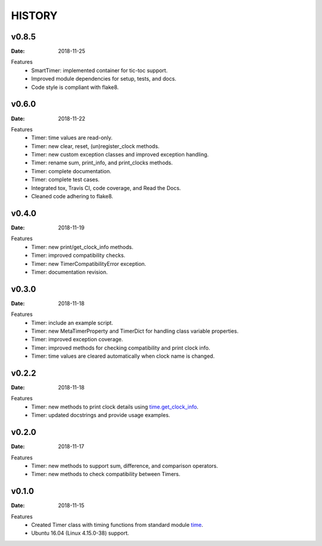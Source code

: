 .. _`time`: https://docs.python.org/3/library/time.html
.. _`time.get_clock_info`:
    https://docs.python.org/3/library/time.html#time.get_clock_info


HISTORY
=======

v0.8.5
------

:Date: 2018-11-25

Features
    * SmartTimer: implemented container for tic-toc support.
    * Improved module dependencies for setup, tests, and docs.
    * Code style is compliant with flake8.


v0.6.0
------

:Date: 2018-11-22

Features
    * Timer: time values are read-only.
    * Timer: new clear, reset, (un)register_clock methods.
    * Timer: new custom exception classes and improved exception handling.
    * Timer: rename sum, print_info, and print_clocks methods.
    * Timer: complete documentation.
    * Timer: complete test cases.
    * Integrated tox, Travis CI, code coverage, and Read the Docs.
    * Cleaned code adhering to flake8.


v0.4.0
------

:Date: 2018-11-19

Features
    * Timer: new print/get_clock_info methods.
    * Timer: improved compatibility checks.
    * Timer: new TimerCompatibilityError exception.
    * Timer: documentation revision.


v0.3.0
------

:Date: 2018-11-18

Features
    * Timer: include an example script.
    * Timer: new MetaTimerProperty and TimerDict for handling class variable
      properties.
    * Timer: improved exception coverage.
    * Timer: improved methods for checking compatibility and print clock info.
    * Timer: time values are cleared automatically when clock name is changed.


v0.2.2
------

:Date: 2018-11-18

Features
    * Timer: new methods to print clock details using `time.get_clock_info`_.
    * Timer: updated docstrings and provide usage examples.


v0.2.0
------

:Date: 2018-11-17

Features
    * Timer: new methods to support sum, difference, and comparison operators.
    * Timer: new methods to check compatibility between Timers.


v0.1.0
------

:Date: 2018-11-15

Features
    * Created Timer class with timing functions from standard module `time`_.
    * Ubuntu 16.04 (Linux 4.15.0-38) support.
